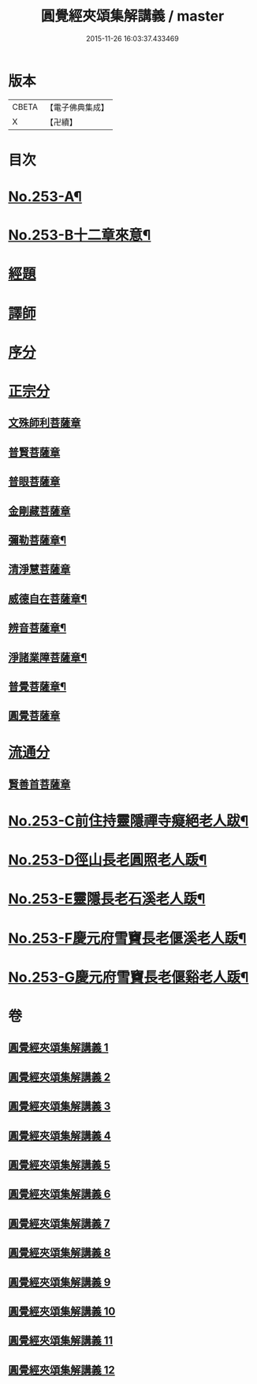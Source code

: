 #+TITLE: 圓覺經夾頌集解講義 / master
#+DATE: 2015-11-26 16:03:37.433469
* 版本
 |     CBETA|【電子佛典集成】|
 |         X|【卍續】    |

* 目次
* [[file:KR6i0564_001.txt::001-0238a1][No.253-A¶]]
* [[file:KR6i0564_001.txt::0238b1][No.253-B十二章來意¶]]
* [[file:KR6i0564_001.txt::0238c3][經題]]
* [[file:KR6i0564_001.txt::0239c22][譯師]]
* [[file:KR6i0564_001.txt::0240b6][序分]]
* [[file:KR6i0564_001.txt::0245a23][正宗分]]
** [[file:KR6i0564_001.txt::0245a23][文殊師利菩薩章]]
** [[file:KR6i0564_002.txt::002-0257a21][普賢菩薩章]]
** [[file:KR6i0564_003.txt::003-0264b3][普眼菩薩章]]
** [[file:KR6i0564_004.txt::004-0281c18][金剛藏菩薩章]]
** [[file:KR6i0564_005.txt::005-0291a4][彌勒菩薩章¶]]
** [[file:KR6i0564_006.txt::006-0303c12][清淨慧菩薩章]]
** [[file:KR6i0564_007.txt::0315b2][威德自在菩薩章¶]]
** [[file:KR6i0564_008.txt::008-0325a7][辨音菩薩章¶]]
** [[file:KR6i0564_009.txt::009-0335b10][淨諸業障菩薩章¶]]
** [[file:KR6i0564_010.txt::010-0349a10][普覺菩薩章¶]]
** [[file:KR6i0564_011.txt::011-0359a20][圓覺菩薩章]]
* [[file:KR6i0564_012.txt::012-0369c20][流通分]]
** [[file:KR6i0564_012.txt::012-0369c20][賢善首菩薩章]]
* [[file:KR6i0564_012.txt::0377a2][No.253-C前住持靈隱禪寺癡絕老人跋¶]]
* [[file:KR6i0564_012.txt::0377a7][No.253-D徑山長老圓照老人䟦¶]]
* [[file:KR6i0564_012.txt::0377b1][No.253-E靈隱長老石溪老人䟦¶]]
* [[file:KR6i0564_012.txt::0377b4][No.253-F慶元府雪竇長老偃溪老人䟦¶]]
* [[file:KR6i0564_012.txt::0377b9][No.253-G慶元府雪竇長老偃谿老人䟦¶]]
* 卷
** [[file:KR6i0564_001.txt][圓覺經夾頌集解講義 1]]
** [[file:KR6i0564_002.txt][圓覺經夾頌集解講義 2]]
** [[file:KR6i0564_003.txt][圓覺經夾頌集解講義 3]]
** [[file:KR6i0564_004.txt][圓覺經夾頌集解講義 4]]
** [[file:KR6i0564_005.txt][圓覺經夾頌集解講義 5]]
** [[file:KR6i0564_006.txt][圓覺經夾頌集解講義 6]]
** [[file:KR6i0564_007.txt][圓覺經夾頌集解講義 7]]
** [[file:KR6i0564_008.txt][圓覺經夾頌集解講義 8]]
** [[file:KR6i0564_009.txt][圓覺經夾頌集解講義 9]]
** [[file:KR6i0564_010.txt][圓覺經夾頌集解講義 10]]
** [[file:KR6i0564_011.txt][圓覺經夾頌集解講義 11]]
** [[file:KR6i0564_012.txt][圓覺經夾頌集解講義 12]]
